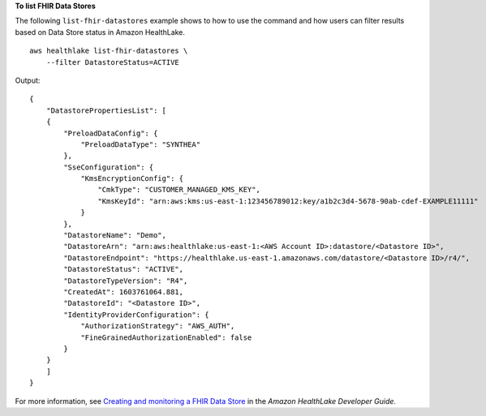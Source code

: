 **To list FHIR Data Stores**

The following ``list-fhir-datastores`` example shows to how to use the command and how users can filter results based on Data Store status in Amazon HealthLake. ::

    aws healthlake list-fhir-datastores \
        --filter DatastoreStatus=ACTIVE

Output::

    {
        "DatastorePropertiesList": [
        {
            "PreloadDataConfig": {
                "PreloadDataType": "SYNTHEA"
            },
            "SseConfiguration": {
                "KmsEncryptionConfig": {
                    "CmkType": "CUSTOMER_MANAGED_KMS_KEY",
                    "KmsKeyId": "arn:aws:kms:us-east-1:123456789012:key/a1b2c3d4-5678-90ab-cdef-EXAMPLE11111"
                }
            },
            "DatastoreName": "Demo",
            "DatastoreArn": "arn:aws:healthlake:us-east-1:<AWS Account ID>:datastore/<Datastore ID>",
            "DatastoreEndpoint": "https://healthlake.us-east-1.amazonaws.com/datastore/<Datastore ID>/r4/",
            "DatastoreStatus": "ACTIVE",
            "DatastoreTypeVersion": "R4",
            "CreatedAt": 1603761064.881,
            "DatastoreId": "<Datastore ID>",
            "IdentityProviderConfiguration": {
                "AuthorizationStrategy": "AWS_AUTH",
                "FineGrainedAuthorizationEnabled": false
            }
        }
        ]
    }

For more information, see `Creating and monitoring a FHIR Data Store <https://docs.aws.amazon.com/healthlake/latest/devguide/working-with-FHIR-healthlake.html>`__ in the *Amazon HealthLake Developer Guide*.
